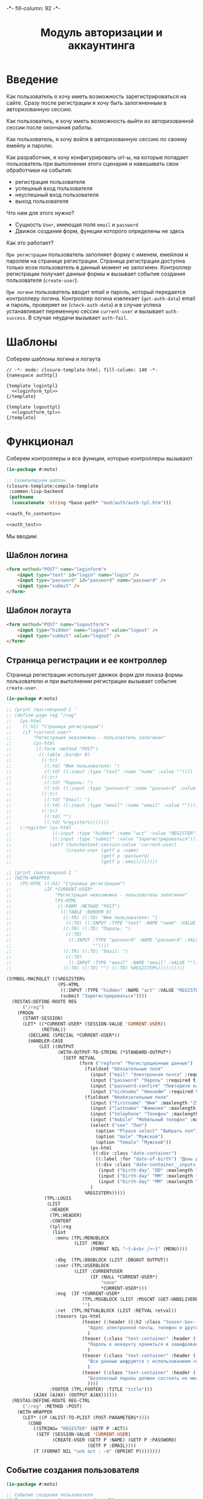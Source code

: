 #+HTML_HEAD: -*- fill-column: 92 -*-

#+TITLE: Модуль авторизации и аккаунтинга

#+NAME:css
#+BEGIN_HTML
<link rel="stylesheet" type="text/css" href="css/css.css" />
#+END_HTML

* Введение

  Как пользователь я хочу иметь возможность зарегистрироваться на сайте. Сразу после
  регистрации я хочу быть залогиненным в авторизованную сессию.

  Как пользователь, я хочу иметь возможность выйти из авторизованной сессии после окончания
  работы.

  Как пользователь, я хочу войти в авторизованную сессию по своему емейлу и паролю.

  Как разработчик, я хочу конфигурировать url-ы, на которые попадает пользователь при
  выполнении этого сценария и навешивать свои обработчики на события:
  - регистрация пользователя
  - успешный вход пользователя
  - неуспешный вход пользователя
  - выход пользователя

  Что нам для этого нужно?
  - Сущность =User=, имеющая поля =email= и =password=
  - Движок создания форм, функции которого определены не здесь

  Как это работает?

  =При регистрации= пользователь заполняет форму с именем, емейлом и паролем на странице
  регистрации. Страница регистрации доступна только есои пользователь в данный момент не
  залогинен. Контроллер регистрации получает данные формы и вызывает событие создания
  пользователя (=create-user=).

  =При логине= пользователь вводит email и пароль, который передается контроллеру
  логина. Контроллер логина извлекает (=get-auth-data=) email и пароль, проверяет их
  (=check-auth-data=) и в случае успеха устанавливает переменную сессии =current-user= и
  вызывает =auth-success=. В случае неудачи вызывает =auth-fail=.

* Шаблоны
  Соберем шаблоны логина и логаута

  #+NAME: auth_tpl
  #+BEGIN_SRC closure-template-html :tangle src/mod/auth/auth-tpl.htm :noweb tangle :exports code
    // -*- mode: closure-template-html; fill-column: 140 -*-
    {namespace authtpl}

    {template logintpl}
      <<loginform_tpl>>
    {/template}

    {template logouttpl}
      <<logoutform_tpl>>
    {/template}
  #+END_SRC

* Функционал

  Соберем контроллеры и все функции, которые контроллеры вызывают

  #+NAME: auth_fn
  #+BEGIN_SRC lisp :tangle src/mod/auth/auth.lisp :noweb tangle :exports code
    (in-package #:moto)

    ;; Скомпилируем шаблон
    (closure-template:compile-template
     :common-lisp-backend
     (pathname
      (concatenate 'string *base-path* "mod/auth/auth-tpl.htm")))

    <<auth_fn_contents>>

    <<auth_test>>
  #+END_SRC

  Мы вводим:

** Шаблон логина

   #+NAME: loginform_tpl
   #+BEGIN_SRC html :exports code
     <form method="POST" name="loginform">
         <input type="text" id="login" name="login" />
         <input type="password" id="password" name="password" />
         <input type="submit" />
     </form>
   #+END_SRC

** Шаблон логаута

   #+NAME: logoutform_tpl
   #+BEGIN_SRC html :exports code
     <form method="POST" name="logoutform">
         <input type="hidden" name="logout" value="logout" />
         <input type="submit" value="logout" />
     </form>
   #+END_SRC

** Страница регистрации и ее контроллер

   Страница регистрации использует движок форм для показа формы пользователю и при
   выполнении регистрации вызывает событие =create-user=.

   #+NAME: auth_fn_contents
   #+BEGIN_SRC lisp
     (in-package #:moto)

     ;; (print (macroexpand-1 '
     ;; (define-page reg "/reg"
     ;;   (ps-html
     ;;    ((:h1) "Страница регистрации")
     ;;    (if *current-user*
     ;;        "Регистрация невозможна - пользователь залогинен"
     ;;        (ps-html
     ;;         ((:form :method "POST")
     ;;          ((:table :border 0)
     ;;           ((:tr)
     ;;            ((:td) "Имя пользователя: ")
     ;;            ((:td) ((:input :type "text" :name "name" :value ""))))
     ;;           ((:tr)
     ;;            ((:td) "Пароль: ")
     ;;            ((:td) ((:input :type "password" :name "password" :value ""))))
     ;;           ((:tr)
     ;;            ((:td) "Email: ")
     ;;            ((:td) ((:input :type "email" :name "email" :value ""))))
     ;;           ((:tr)
     ;;            ((:td) "")
     ;;            ((:td) %register%)))))))
     ;;   (:register (ps-html
     ;;               ((:input :type "hidden" :name "act" :value "REGISTER"))
     ;;               ((:input :type "submit" :value "Зарегистрироваться")))
     ;;              (setf (hunchentoot:session-value 'current-user)
     ;;                    (create-user (getf p :name)
     ;;                                 (getf p :password)
     ;;                                 (getf p :email)))))))

     ;; (print (macroexpand-1 '
     ;; (WITH-WRAPPER
     ;;   (PS-HTML ((:H1) "Страница регистрации")
     ;;            (IF *CURRENT-USER*
     ;;                "Регистрация невозможна - пользователь залогинен"
     ;;                (PS-HTML
     ;;                 ((:FORM :METHOD "POST")
     ;;                  ((:TABLE :BORDER 0)
     ;;                   ((:TR) ((:TD) "Имя пользователя: ")
     ;;                    ((:TD) ((:INPUT :TYPE "text" :NAME "name" :VALUE ""))))
     ;;                   ((:TR) ((:TD) "Пароль: ")
     ;;                    ((:TD)
     ;;                     ((:INPUT :TYPE "password" :NAME "password" :VALUE
     ;;                              ""))))
     ;;                   ((:TR) ((:TD) "Email: ")
     ;;                    ((:TD)
     ;;                     ((:INPUT :TYPE "email" :NAME "email" :VALUE ""))))
     ;;                   ((:TR) ((:TD) "") ((:TD) %REGISTER%))))))))))

     (SYMBOL-MACROLET ((%REGISTER%
                        (PS-HTML
                         ((:INPUT :TYPE "hidden" :NAME "act" :VALUE "REGISTER"))
                         (submit "Зарегистрироваться"))))
       (RESTAS:DEFINE-ROUTE REG
           ("/reg")
         (PROGN
           (START-SESSION)
           (LET* ((*CURRENT-USER* (SESSION-VALUE 'CURRENT-USER))
                  (RETVAL))
             (DECLARE (SPECIAL *CURRENT-USER*))
             (HANDLER-CASE
                 (LET ((OUTPUT
                        (WITH-OUTPUT-TO-STRING (*STANDARD-OUTPUT*)
                          (SETF RETVAL
                                (form ("regform" "Регистрационные данные")
                                  (fieldset "Обязательные поля"
                                    (input ("mail" "Электронная почта" :required t :type "email" :maxlength "50" ) "Please enter a valid email address.")
                                    (input ("password" "Пароль" :required t :type "password" :autocomplete "off"))
                                    (input ("password-confirm" "Повторите пароль" :required t :type "password" :autocomplete "off"))
                                    (input ("nickname" "Никнейм" :required t :maxlength "50")))
                                  (fieldset "Необязательные поля"
                                    (input ("firstname" "Имя" :maxlength "25" ))
                                    (input ("lastname" "Фамилия" :maxlength "25" ))
                                    (input ("telephone" "Телефон" :maxlength "15" :container-class "input-container--1-2 odd") "Номер  неверный")
                                    (input ("mobile" "Мобильный телефон" :maxlength "15" :container-class "input-container--1-2 even") "Номер  неверный")
                                    (select ("sex" "Пол")
                                      (option "Please select" "Выбрать пол")
                                      (option "male" "Мужской")
                                      (option "female" "Мужской"))
                                    (ps-html
                                     ((:div :class "date-container")
                                      ((:label :for "date-of-birth") "День рождения")
                                      ((:div :class "date-container__inputs fieldset-validation")
                                       (input ("birth-day" "DD" :maxlength "2" :container-class "hide-label input-container--1st"))
                                       (input ("birth-day" "MM" :maxlength "2" :container-class "hide-label input-container--2nd input-container--middle"))
                                       (input ("birth-day" "MM" :maxlength "4" :container-class "hide-label input-container input-container--3rd")))))
                                    )
                                  %REGISTER%)))))
                   (TPL:LOUIS
                    (LIST
                     :HEADER
                     (TPL:HEADER)
                     :CONTENT
                     (tpl:reg
                      (list
                       :menu (TPL:MENUBLOCK
                              (LIST :MENU
                                    (FORMAT NIL "~{~A<br />~}" (MENU))))

                       :dbg  (TPL:DBGBLOCK (LIST :DBGOUT OUTPUT))
                       :user (TPL:USERBLOCK
                              (LIST :CURRENTUSER
                                    (IF (NULL *CURRENT-USER*)
                                        "none"
                                        ,*CURRENT-USER*)))
                       :msg  (IF *CURRENT-USER*
                                 (TPL:MSGBLOCK (LIST :MSGCNT (GET-UNDELIVERED-MSG-CNT *CURRENT-USER*)))
                                 "")
                       :ret  (TPL:RETVALBLOCK (LIST :RETVAL retval))
                       :teasers (ps-html
                                 (teaser (:header ((:h2 :class "teaser-box--title") "Безопасность данных"))
                                   "Адрес электронной почты, телефон и другие данные нигде не показываеются на сайте - мы используем их только для восстановления доступа к аккаунту."
                                   )
                                 (teaser (:class "text-container" :header ((:img :src "https://www.louis.de/content/application/language/de_DE/images/tipp.png" :alt "Tip")))
                                   "Пароль к аккаунту храниться в зашифрованной форме - даже оператор сайта не может прочитать его"
                                   )
                                 (teaser (:class "text-container" :header ((:img :src "https://www.louis.de/content/application/language/de_DE/images/tipp.png" :alt "Tip")))
                                   "Все данные шифруются с использованием <a href=\"#dataprivacy-overlay\" class=\"js__openOverlay\">SSL</a>."
                                   )
                                 (teaser (:class "text-container" :header ((:img :src "https://www.louis.de/content/application/language/de_DE/images/tipp.png" :alt "Tip")))
                                   "Безопасный пароль должен состоять не менее чем из 8 символов и включать в себя цифры или другие специальные символы"
                                   ))))
                     :FOOTER (TPL:FOOTER) :TITLE "title")))
               (AJAX (AJAX) (OUTPUT AJAX))))))
       (RESTAS:DEFINE-ROUTE REG-CTRL
           ("/reg" :METHOD :POST)
         (WITH-WRAPPER
           (LET* ((P (ALIST-TO-PLIST (POST-PARAMETERS*))))
             (COND
               ((STRING= "REGISTER" (GETF P :ACT))
                (SETF (SESSION-VALUE 'CURRENT-USER)
                      (CREATE-USER (GETF P :NAME) (GETF P :PASSWORD)
                                   (GETF P :EMAIL))))
               (T (FORMAT NIL "unk act : ~A" (BPRINT P))))))))
   #+END_SRC

** Событие создания пользователя

   #+NAME: auth_fn_contents
   #+BEGIN_SRC lisp
     (in-package #:moto)

     ;; Событие создания пользователя
     (defun create-user (name password email)
       "Создание пользователя. Возвращает id пользователя"
       (let ((user-id (id (make-user :name name :password password :email email :ts-create (get-universal-time) :ts-last (get-universal-time)))))
         (dbg "Создан пользователь: ~A" user-id)
         ;; Делаем его залогиненным
         (upd-user (get-user user-id) (list :state ":LOGGED"))
         ;; Возвращаем user-id
         user-id))
   #+END_SRC

** Страница выхода из системы и ее контроллер

   #+NAME: auth_fn_contents
   #+BEGIN_SRC lisp
     (in-package #:moto)

     (define-page logout "/logout"
       (ps-html
        ((:h1) "Страница выхода из системы")
        (if *current-user*
            (ps-html
             ((:form :method "POST")
              %logout%))
            "Выход невозможен - никто не залогинен"))
       (:logout (ps-html
                   ((:input :type "hidden" :name "act" :value "LOGOUT"))
                   ((:input :type "submit" :value "Выйти")))
                (prog1 (format nil "~A" (logout-user *current-user*))
                  (setf (hunchentoot:session-value 'current-user) nil))))
   #+END_SRC

** Событие выхода пользователя из системы

   #+NAME: auth_fn_contents
   #+BEGIN_SRC lisp
     (in-package #:moto)

     ;; Событие выхода
     (defun logout-user (current-user)
       (takt (get-user current-user) :unlogged))
   #+END_SRC

** Страница логина и ее контроллер

   Контроллер логина использует обобщенный метод =get-auth-data= для извлечения данных
   авторизации и функцию их проверки =check-auth-data=.

   При успешной проверке устанавливает переменную сессии =current-user= с помощью функции
   =set-session= и выполняет =login-user-success=.

   При неуcпехе выполняет =login-user-fail=.

   #+NAME: auth_fn_contents
   #+BEGIN_SRC lisp
     (in-package #:moto)

     (define-page login "/login"
       (ps-html
        ((:h1) "Страница авторизации")
        (if *current-user*
            "Авторизация невозможна - пользователь залогинен. <a href=\"/logout\">Logout</a>"
            (ps-html
             ((:form :method "POST")
              ((:table :border 0)
               ((:tr)
                ((:td) "Email: ")
                ((:td) ((:input :type "email" :name "email" :value ""))))
               ((:tr)
                ((:td) "Пароль: ")
                ((:td) ((:input :type "password" :name "password" :value ""))))
               ((:tr)
                ((:td) "")
                ((:td) %login%)))))))
       (:login (ps-html
                   ((:input :type "hidden" :name "act" :value "LOGIN"))
                   ((:input :type "submit" :value "Войти")))
               (aif (check-auth-data (get-auth-data (hunchentoot:post-parameters*)))
                    (progn
                      (setf (hunchentoot:session-value 'current-user) it)
                      (login-user-success it))
                    (login-user-fail))))
   #+END_SRC

** Обобщенный метод извлечения авторизационных данных

   В простейшем случае данные из объекта =request=, но возможны и другие варианты,
   поэтому этот обобщенный метод специфицируется объектом, из которого извлекаются данные.

   #+NAME: auth_fn_contents
   #+BEGIN_SRC lisp

     ;; Извлечение авторизационных данных
     (defmethod get-auth-data ((request list))
       (alist-to-plist request))
   #+END_SRC

** Функция проверки авторизационных данных - в простейшем случае логина и пароля

   Функция принимает в качестве параметра plist, который должен содержать =email= и
   =password= введенный пользователем.

   Функция проверяет, есть ли пользователь с этим email-ом и паролем и если есть -
   возвращает его id. Если нет - возвращает nil.

   #+NAME: auth_fn_contents
   #+BEGIN_SRC lisp

     ;; Проверка авторизационных данных
     (defun check-auth-data (auth-data)
       (let ((result (find-user :email (getf auth-data :email) :password (getf auth-data :password))))
         (if (null result)
             nil
             (id (car result)))))
   #+END_SRC

** Событие успешного входа пользователя в систему

   #+NAME: auth_fn_contents
   #+BEGIN_SRC lisp
     (in-package #:moto)

     ;; Событие успешного входа
     (defun login-user-success (id)
       (let ((u (get-user id)))
         (when (equal ":LOGGED" (state u))
           (upd-user u (list :state ":UNLOGGED")))
         (takt u :logged)))
   #+END_SRC

** Событие неуспешного входа пользователя в систему

   #+NAME: auth_fn_contents
   #+BEGIN_SRC lisp

     ;; Событие неуспешного входа
     (defun login-user-fail ()
       "Wrong auth"
       )
   #+END_SRC

** TODO Забыл пароль
** TODO Javascript для форм, необязательно
** TODO Функцию проверки залогинен ли пользователь

   Создадим функцию, которая проверяет залогинен ли пользователь

   #+NAME: is-logged
   #+BEGIN_SRC lisp :exports code
     ;; (defun is-logged (request)
     ;;   ( (session-value current-user
   #+END_SRC

** TODO Функцию проверки прав пользователя на доступ к какому-то объекту
* Тесты

  Теперь у нас есть весь необходимый функционал, для работы авторизации. Мы можем его
  протестировать, для этого сформируем тест:

  #+NAME: auth_test
  #+BEGIN_SRC lisp

    ;; Тестируем авторизацию
    (defun auth-test ()
      <<auth_test_contents>>
      (dbg "passed: auth-test~%"))
    (auth-test)
  #+END_SRC

  #+NAME: auth_test_contents
  #+BEGIN_SRC lisp
    (in-package #:moto)

    ;; Зарегистрируем пользователя
    (let* ((name "admin")
           (password "tCDm4nFskcBqR7AN")
           (email "nomail@mail.ru")
           (new-user-id (create-user name password email)))
      ;; Проверим что он существует
      (assert (get-user new-user-id))
      ;; Проверим, что он залогинен
      (assert (equal ":LOGGED" (state (get-user new-user-id))))
      ;; Выход пользователя из системы
      (logout-user new-user-id)
      ;; Проверим, что он разлогинен
      (assert (equal ":UNLOGGED" (state (get-user new-user-id))))
      ;; Логин пользователя в систему
      (let ((logged-user-id))
        (aif (check-auth-data (get-auth-data (list (cons 'email email)
                                                   (cons 'password password))))
             (progn
               (login-user-success it)
               (setf logged-user-id it))
             (login-user-fail))
        ;; Проверим, что успешно залогинился
        (assert (equal ":LOGGED" (state (get-user logged-user-id))))
        ;; Сновa выход
        (logout-user logged-user-id))
      ;; Попытка логина с неверными credentials
      (let ((logged-user-id))
        (aif (check-auth-data (get-auth-data (list (cons 'email email)
                                                   (cons 'password "wrong-password"))))
             (progn
               (login-user-success it)
               (setf logged-user-id it))
             (login-user-fail))
        ;; Проверим, что не удалось успешно залогиниться
        (assert (equal nil logged-user-id))))
  #+END_SRC
